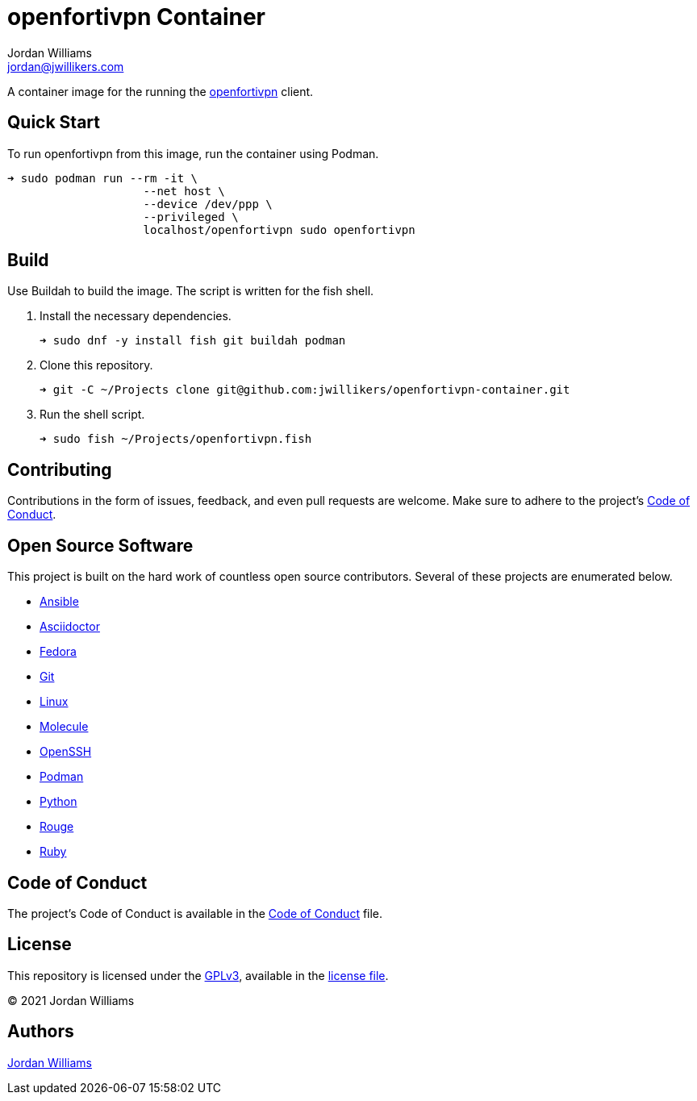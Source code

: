= openfortivpn Container
Jordan Williams <jordan@jwillikers.com>
:experimental:
:icons: font
ifdef::env-github[]
:tip-caption: :bulb:
:note-caption: :information_source:
:important-caption: :heavy_exclamation_mark:
:caution-caption: :fire:
:warning-caption: :warning:
endif::[]
:Podman: https://podman.io/[Podman]
:Buildah: https://buildah.io/[Buildah]
:Fedora: https://getfedora.org/[Fedora]
:openfortivpn: https://github.com/adrienverge/openfortivpn[openfortivpn]

// todo image:https://img.shields.io/github/workflow/status/jwillikers/openfortivpn-container[GitHub Workflow Status]

A container image for the running the {openfortivpn} client.

== Quick Start

To run openfortivpn from this image, run the container using Podman.

[source,sh]
----
➜ sudo podman run --rm -it \
                    --net host \
                    --device /dev/ppp \
                    --privileged \
                    localhost/openfortivpn sudo openfortivpn
----

== Build

Use Buildah to build the image.
The script is written for the fish shell.

. Install the necessary dependencies.
+
[source,sh]
----
➜ sudo dnf -y install fish git buildah podman
----

. Clone this repository.
+
[source,sh]
----
➜ git -C ~/Projects clone git@github.com:jwillikers/openfortivpn-container.git
----

. Run the shell script.
+
[source,sh]
----
➜ sudo fish ~/Projects/openfortivpn.fish
----

== Contributing

Contributions in the form of issues, feedback, and even pull requests are welcome.
Make sure to adhere to the project's link:CODE_OF_CONDUCT.adoc[Code of Conduct].

== Open Source Software

This project is built on the hard work of countless open source contributors.
Several of these projects are enumerated below.

* https://www.ansible.com/[Ansible]
* https://asciidoctor.org/[Asciidoctor]
* {Fedora}
* https://git-scm.com/[Git]
* https://www.linuxfoundation.org/[Linux]
* https://molecule.readthedocs.io/en/latest/[Molecule]
* https://www.openssh.com/[OpenSSH]
* https://podman.io/[Podman]
* https://www.python.org/[Python]
* https://rouge.jneen.net/[Rouge]
* https://www.ruby-lang.org/en/[Ruby]

== Code of Conduct

The project's Code of Conduct is available in the link:CODE_OF_CONDUCT.adoc[Code of Conduct] file.

== License

This repository is licensed under the https://www.gnu.org/licenses/gpl-3.0.html[GPLv3], available in the link:LICENSE.adoc[license file].

© 2021 Jordan Williams

== Authors

mailto:{email}[{author}]
